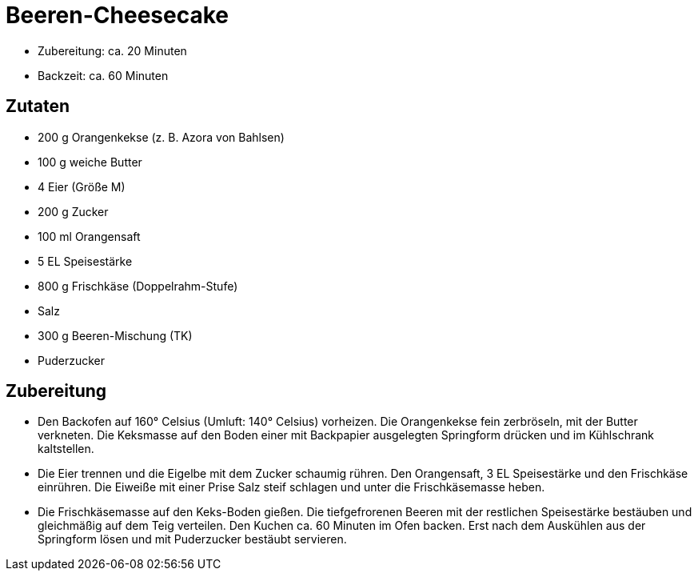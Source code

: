 = Beeren-Cheesecake

* Zubereitung: ca. 20 Minuten
* Backzeit: ca. 60 Minuten

== Zutaten

* 200 g Orangenkekse (z. B. Azora von Bahlsen)
* 100 g weiche Butter
* 4 Eier (Größe M)
* 200 g Zucker
* 100 ml Orangensaft
* 5 EL Speisestärke
* 800 g Frischkäse (Doppelrahm-Stufe)
* Salz
* 300 g Beeren-Mischung (TK)
* Puderzucker

== Zubereitung

- Den Backofen auf 160° Celsius (Umluft: 140° Celsius) vorheizen. Die
Orangenkekse fein zerbröseln, mit der Butter verkneten. Die Keksmasse
auf den Boden einer mit Backpapier ausgelegten Springform drücken und im
Kühlschrank kaltstellen.
- Die Eier trennen und die Eigelbe mit dem Zucker schaumig rühren. Den
Orangensaft, 3 EL Speisestärke und den Frischkäse einrühren. Die Eiweiße
mit einer Prise Salz steif schlagen und unter die Frischkäsemasse heben.
- Die Frischkäsemasse auf den Keks-Boden gießen. Die tiefgefrorenen
Beeren mit der restlichen Speisestärke bestäuben und gleichmäßig auf dem
Teig verteilen. Den Kuchen ca. 60 Minuten im Ofen backen. Erst nach dem
Auskühlen aus der Springform lösen und mit Puderzucker bestäubt
servieren.